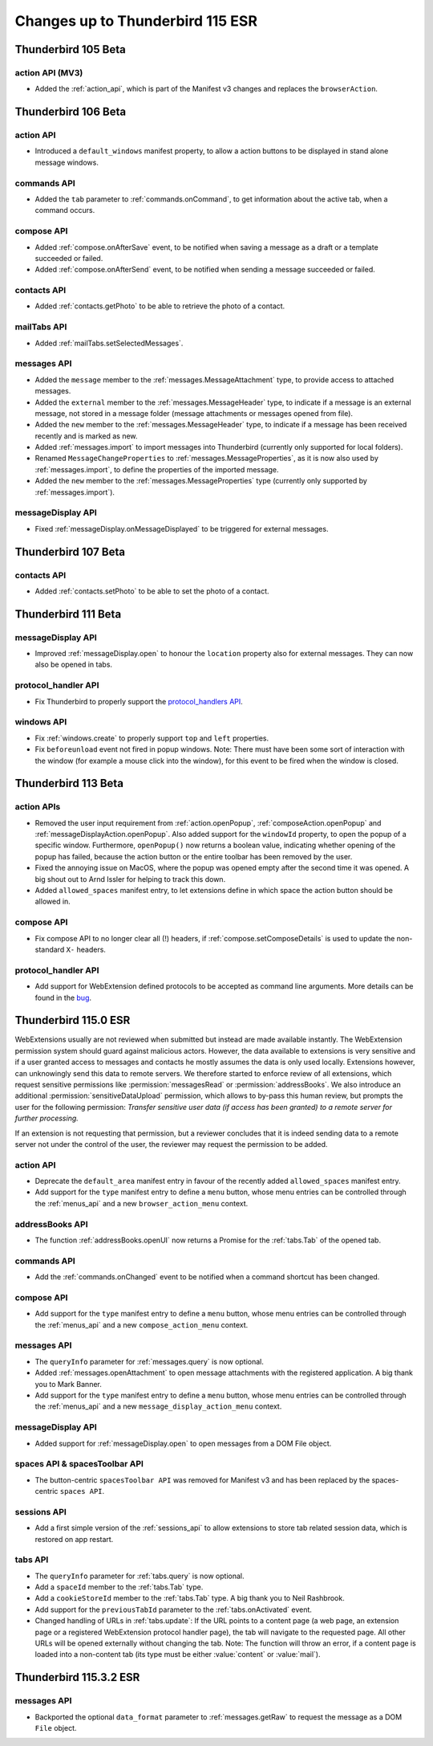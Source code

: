 =================================
Changes up to Thunderbird 115 ESR
=================================

--------------------
Thunderbird 105 Beta
--------------------

action API (MV3)
================
* Added the :ref:`action_api`, which is part of the Manifest v3 changes and replaces the ``browserAction``.


--------------------
Thunderbird 106 Beta
--------------------

action API
==========
* Introduced a ``default_windows`` manifest property, to allow a action buttons to be displayed in stand alone message windows.

commands API
============
* Added the ``tab`` parameter to :ref:`commands.onCommand`, to get information about the active tab, when a command occurs.

compose API
===========
* Added :ref:`compose.onAfterSave` event, to be notified when saving a message as a draft or a template succeeded or failed.
* Added :ref:`compose.onAfterSend` event, to be notified when sending a message succeeded or failed.

contacts API
============
* Added :ref:`contacts.getPhoto` to be able to retrieve the photo of a contact.

mailTabs API
============
* Added :ref:`mailTabs.setSelectedMessages`.

messages API
============
* Added the ``message`` member to the :ref:`messages.MessageAttachment` type, to provide access to attached messages.
* Added the ``external`` member to the :ref:`messages.MessageHeader` type, to indicate if a message is an external message, not stored in a message folder (message attachments or messages opened from file).
* Added the ``new`` member to the :ref:`messages.MessageHeader` type, to indicate if a message has been received recently and is marked as new.
* Added :ref:`messages.import` to import messages into Thunderbird (currently only supported for local folders).
* Renamed ``MessageChangeProperties`` to :ref:`messages.MessageProperties`, as it is now also used by :ref:`messages.import`, to define the properties of the imported message.
* Added the ``new`` member to the :ref:`messages.MessageProperties` type (currently only supported by :ref:`messages.import`).

messageDisplay API
==================
* Fixed :ref:`messageDisplay.onMessageDisplayed` to be triggered for external messages.

--------------------
Thunderbird 107 Beta
--------------------

contacts API
============
* Added :ref:`contacts.setPhoto` to be able to set the photo of a contact.

--------------------
Thunderbird 111 Beta
--------------------

messageDisplay API
==================
* Improved :ref:`messageDisplay.open` to honour the ``location`` property also for external messages. They can now also be opened in tabs.

protocol_handler API
====================
* Fix Thunderbird to properly support the `protocol_handlers API <https://developer.mozilla.org/en-US/docs/Mozilla/Add-ons/WebExtensions/manifest.json/protocol_handlers>`__.

windows API
===========
* Fix :ref:`windows.create` to properly support ``top`` and ``left`` properties.
* Fix ``beforeunload`` event not fired in popup windows. Note: There must have been some sort of interaction with the window (for example a mouse click into the window), for this event to be fired when the window is closed.

--------------------
Thunderbird 113 Beta
--------------------

action APIs
===========
* Removed the user input requirement from :ref:`action.openPopup`, :ref:`composeAction.openPopup` and :ref:`messageDisplayAction.openPopup`. Also added support for the ``windowId`` property, to open the popup of a specific window. Furthermore, ``openPopup()`` now returns a boolean value, indicating whether opening of the popup has failed, because the action button or the entire toolbar has been removed by the user.
* Fixed the annoying issue on MacOS, where the popup was opened empty after the second time it was opened. A big shout out to Arnd Issler for helping to track this down.
* Added ``allowed_spaces`` manifest entry, to let extensions define in which space the action button should be allowed in.

compose API
===========
* Fix compose API to no longer clear all (!) headers, if :ref:`compose.setComposeDetails` is used to update the non-standard ``X-`` headers.

protocol_handler API
====================
* Add support for WebExtension defined protocols to be accepted as command line arguments. More details can be found in the `bug <https://bugzilla.mozilla.org/show_bug.cgi?id=1824976#c0>`__.


---------------------
Thunderbird 115.0 ESR
---------------------

WebExtensions usually are not reviewed when submitted but instead are made available instantly. The WebExtension permission system should guard against malicious actors. However, the data available to extensions is very sensitive and if a user granted access to messages and contacts he mostly assumes the data is only used locally. Extensions however, can unknowingly send this data to remote servers. We therefore started to enforce review of all extensions, which request sensitive permissions like :permission:`messagesRead` or :permission:`addressBooks`. We also introduce an additional :permission:`sensitiveDataUpload` permission, which allows to by-pass this human review, but prompts the user for the following permission: *Transfer sensitive user data (if access has been granted) to a remote server for further processing.*

If an extension is not requesting that permission, but a reviewer concludes that it is indeed sending data to a remote server not under the control of the user, the reviewer may request the permission to be added.

action API
==========
* Deprecate the ``default_area`` manifest entry in favour of the recently added ``allowed_spaces`` manifest entry.
* Add support for the ``type`` manifest entry to define a ``menu`` button, whose menu entries can be controlled through the :ref:`menus_api` and a new ``browser_action_menu`` context.

addressBooks API
================
* The function :ref:`addressBooks.openUI` now returns a Promise for the :ref:`tabs.Tab` of the opened tab.

commands API
============
* Add the :ref:`commands.onChanged` event to be notified when a command shortcut has been changed.

compose API
===========
* Add support for the ``type`` manifest entry to define a ``menu`` button, whose menu entries can be controlled through the :ref:`menus_api` and a new ``compose_action_menu`` context.

messages API
============
* The ``queryInfo`` parameter for :ref:`messages.query` is now optional.
* Added :ref:`messages.openAttachment` to open message attachments with the registered application. A big thank you to Mark Banner.
* Add support for the ``type`` manifest entry to define a ``menu`` button, whose menu entries can be controlled through the :ref:`menus_api` and a new ``message_display_action_menu`` context.

messageDisplay API
==================
* Added support for :ref:`messageDisplay.open` to open messages from a DOM File object.

spaces API & spacesToolbar API
==============================
* The button-centric ``spacesToolbar API`` was removed for Manifest v3 and has been replaced by the spaces-centric ``spaces API``.

sessions API
============
* Add a first simple version of the :ref:`sessions_api` to allow extensions to store tab related session data, which is restored on app restart.

tabs API
========
* The ``queryInfo`` parameter for :ref:`tabs.query` is now optional.
* Add a ``spaceId`` member to the :ref:`tabs.Tab` type.
* Add a ``cookieStoreId`` member to the :ref:`tabs.Tab` type. A big thank you to Neil Rashbrook.
* Add support for the ``previousTabId`` parameter to the :ref:`tabs.onActivated` event.
* Changed handling of URLs in :ref:`tabs.update`: If the URL points to a content page (a web page, an extension page or a registered WebExtension protocol handler page), the tab will navigate to the requested page. All other URLs will be opened externally without changing the tab. Note: The function will throw an error, if a content page is loaded into a non-content tab (its type must be either :value:`content` or :value:`mail`).


-----------------------
Thunderbird 115.3.2 ESR
-----------------------

messages API
============
* Backported the optional ``data_format`` parameter to :ref:`messages.getRaw` to request the message as a DOM ``File`` object.
